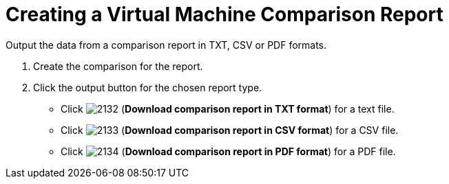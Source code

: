 [[_to_create_a_comparison_report]]
= Creating a Virtual Machine Comparison Report

Output the data from a comparison report in TXT, CSV or PDF formats.

. Create the comparison for the report.
. Click the output button for the chosen report type.
+
* Click  image:images/2132.png[] (*Download comparison report in TXT format*) for a text file.
* Click  image:images/2133.png[] (*Download comparison report in CSV format*) for a CSV file.
* Click  image:images/2134.png[] (*Download comparison report in PDF format*) for a PDF file.
